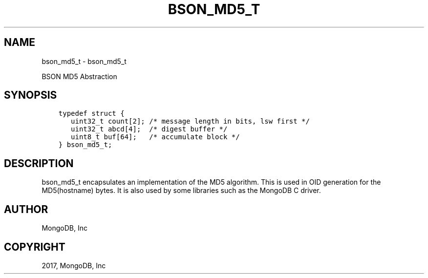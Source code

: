.\" Man page generated from reStructuredText.
.
.TH "BSON_MD5_T" "3" "Feb 02, 2017" "1.6.0" "Libbson"
.SH NAME
bson_md5_t \- bson_md5_t
.
.nr rst2man-indent-level 0
.
.de1 rstReportMargin
\\$1 \\n[an-margin]
level \\n[rst2man-indent-level]
level margin: \\n[rst2man-indent\\n[rst2man-indent-level]]
-
\\n[rst2man-indent0]
\\n[rst2man-indent1]
\\n[rst2man-indent2]
..
.de1 INDENT
.\" .rstReportMargin pre:
. RS \\$1
. nr rst2man-indent\\n[rst2man-indent-level] \\n[an-margin]
. nr rst2man-indent-level +1
.\" .rstReportMargin post:
..
.de UNINDENT
. RE
.\" indent \\n[an-margin]
.\" old: \\n[rst2man-indent\\n[rst2man-indent-level]]
.nr rst2man-indent-level -1
.\" new: \\n[rst2man-indent\\n[rst2man-indent-level]]
.in \\n[rst2man-indent\\n[rst2man-indent-level]]u
..
.sp
BSON MD5 Abstraction
.SH SYNOPSIS
.INDENT 0.0
.INDENT 3.5
.sp
.nf
.ft C
typedef struct {
   uint32_t count[2]; /* message length in bits, lsw first */
   uint32_t abcd[4];  /* digest buffer */
   uint8_t buf[64];   /* accumulate block */
} bson_md5_t;
.ft P
.fi
.UNINDENT
.UNINDENT
.SH DESCRIPTION
.sp
bson_md5_t encapsulates an implementation of the MD5 algorithm. This is used in OID generation for the MD5(hostname) bytes. It is also used by some libraries such as the MongoDB C driver.
.SH AUTHOR
MongoDB, Inc
.SH COPYRIGHT
2017, MongoDB, Inc
.\" Generated by docutils manpage writer.
.
